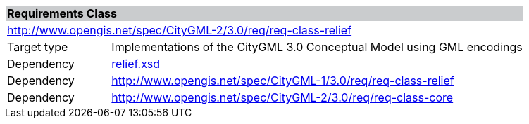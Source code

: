 [[relief-requirements-class]]
[cols="1,4",width="100%"]
|===
2+|*Requirements Class* {set:cellbgcolor:#CACCCE}
2+|http://www.opengis.net/spec/CityGML-2/3.0/req/req-class-relief {set:cellbgcolor:#FFFFFF}
|Target type |Implementations of the CityGML 3.0 Conceptual Model using GML encodings
|Dependency |http://schemas.opengis.net/citygml/relief/3.0/relief.xsd[relief.xsd^]
|Dependency |http://www.opengis.net/spec/CityGML-1/3.0/req/req-class-relief
|Dependency |http://www.opengis.net/spec/CityGML-2/3.0/req/req-class-core
|===

